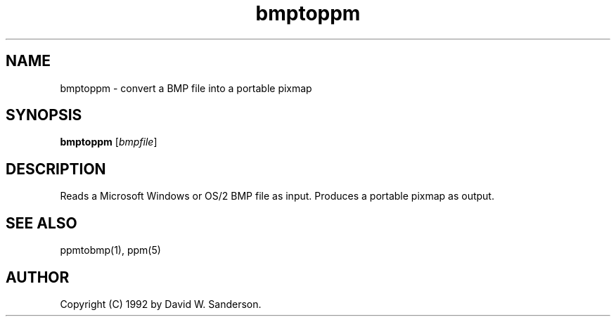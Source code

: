 .TH bmptoppm 1 "26 Oct 1992"
.IX bmptoppm
.SH NAME
bmptoppm \- convert a BMP file into a portable pixmap
.SH SYNOPSIS
.B bmptoppm
.RI [ bmpfile ]
.SH DESCRIPTION
Reads a Microsoft Windows or OS/2 BMP file as input.
.IX BMP
Produces a portable pixmap as output.
.SH "SEE ALSO"
ppmtobmp(1),
ppm(5)
.SH AUTHOR
Copyright (C) 1992 by David W. Sanderson.
.\" Permission to use, copy, modify, and distribute this software and
.\" its documentation for any purpose and without fee is hereby granted,
.\" provided that the above copyright notice appear in all copies and
.\" that both that copyright notice and this permission notice appear in
.\" supporting documentation.  This software is provided "as is" without
.\" express or implied warranty.
